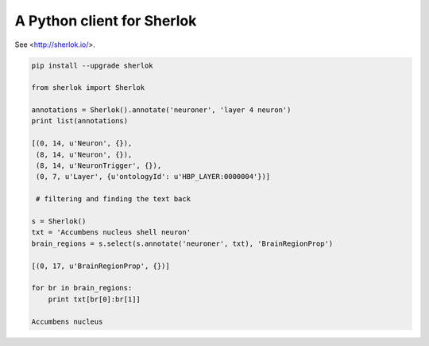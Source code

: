 A Python client for Sherlok
===========================

See <http://sherlok.io/>.


.. code:: python

    pip install --upgrade sherlok

    from sherlok import Sherlok

    annotations = Sherlok().annotate('neuroner', 'layer 4 neuron')
    print list(annotations)

    [(0, 14, u'Neuron', {}),
     (8, 14, u'Neuron', {}),
     (8, 14, u'NeuronTrigger', {}),
     (0, 7, u'Layer', {u'ontologyId': u'HBP_LAYER:0000004'})]

     # filtering and finding the text back

    s = Sherlok()
    txt = 'Accumbens nucleus shell neuron'
    brain_regions = s.select(s.annotate('neuroner', txt), 'BrainRegionProp')

    [(0, 17, u'BrainRegionProp', {})]

    for br in brain_regions:
        print txt[br[0]:br[1]]

    Accumbens nucleus
